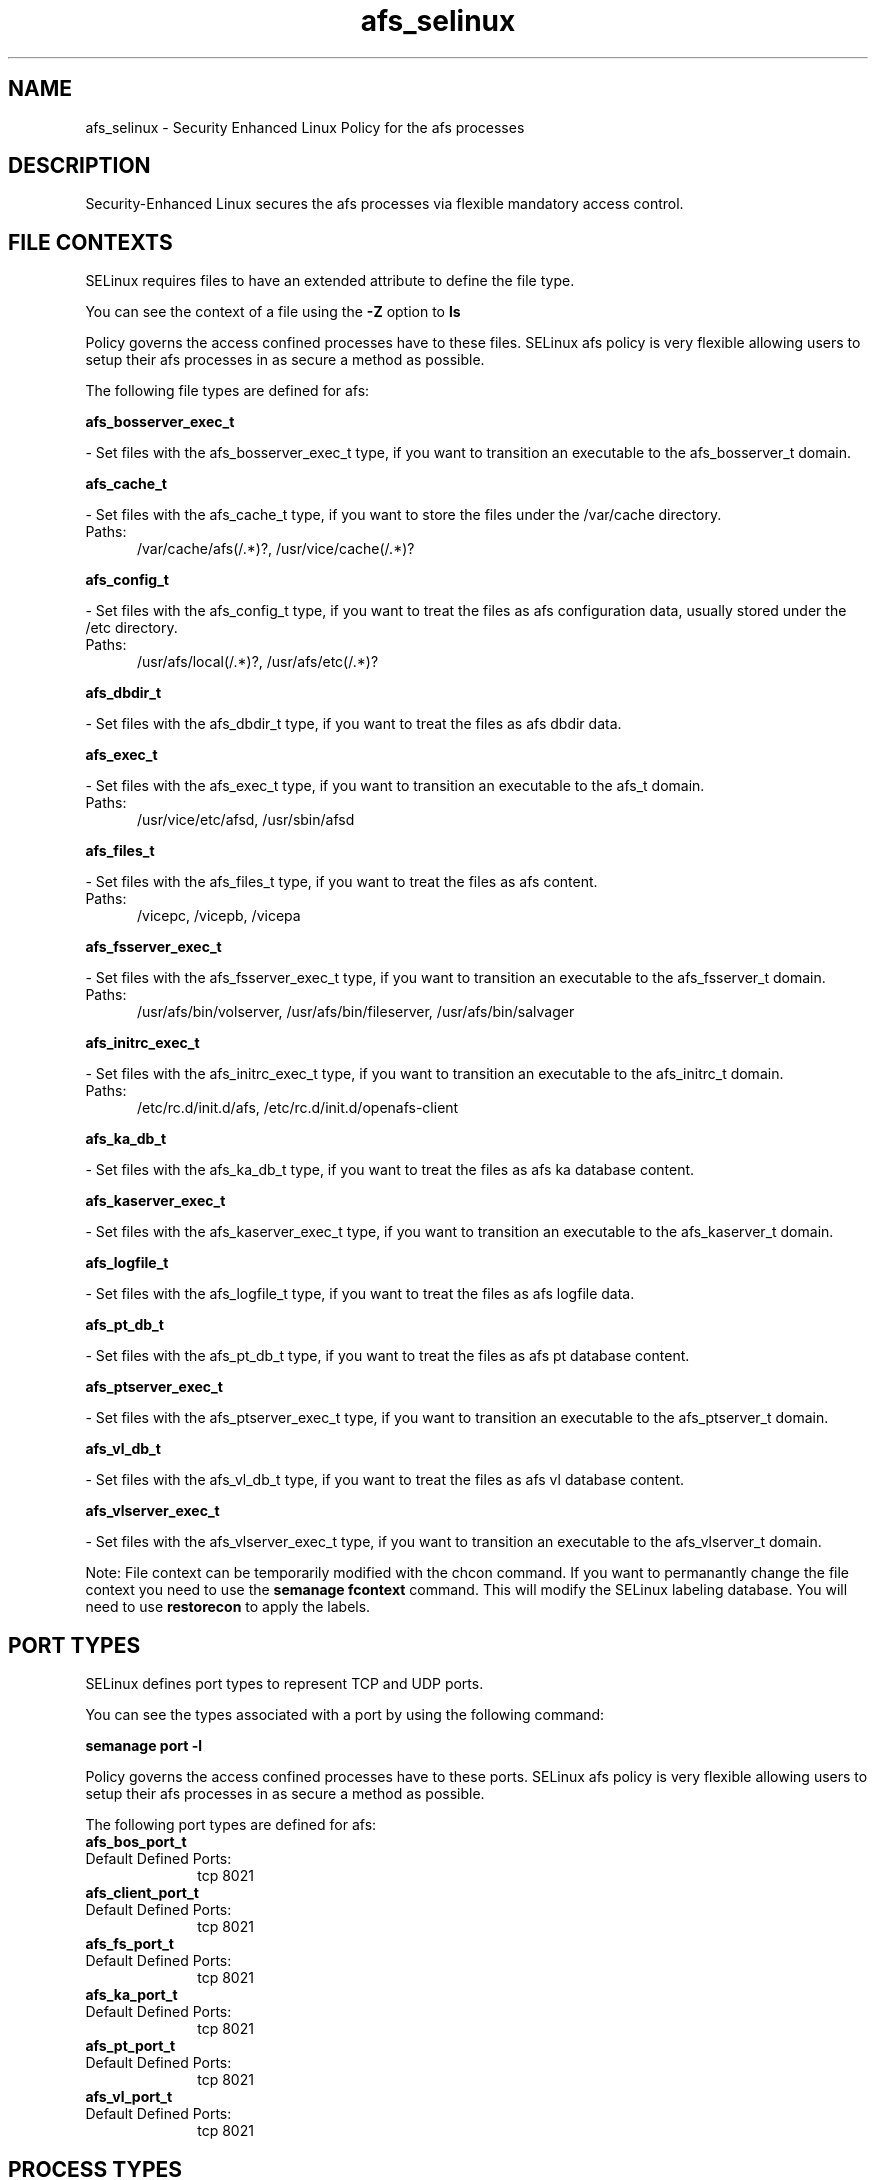 .TH  "afs_selinux"  "8"  "afs" "dwalsh@redhat.com" "afs SELinux Policy documentation"
.SH "NAME"
afs_selinux \- Security Enhanced Linux Policy for the afs processes
.SH "DESCRIPTION"

Security-Enhanced Linux secures the afs processes via flexible mandatory access
control.  

.SH FILE CONTEXTS
SELinux requires files to have an extended attribute to define the file type. 
.PP
You can see the context of a file using the \fB\-Z\fP option to \fBls\bP
.PP
Policy governs the access confined processes have to these files. 
SELinux afs policy is very flexible allowing users to setup their afs processes in as secure a method as possible.
.PP 
The following file types are defined for afs:


.EX
.PP
.B afs_bosserver_exec_t 
.EE

- Set files with the afs_bosserver_exec_t type, if you want to transition an executable to the afs_bosserver_t domain.


.EX
.PP
.B afs_cache_t 
.EE

- Set files with the afs_cache_t type, if you want to store the files under the /var/cache directory.

.br
.TP 5
Paths: 
/var/cache/afs(/.*)?, /usr/vice/cache(/.*)?

.EX
.PP
.B afs_config_t 
.EE

- Set files with the afs_config_t type, if you want to treat the files as afs configuration data, usually stored under the /etc directory.

.br
.TP 5
Paths: 
/usr/afs/local(/.*)?, /usr/afs/etc(/.*)?

.EX
.PP
.B afs_dbdir_t 
.EE

- Set files with the afs_dbdir_t type, if you want to treat the files as afs dbdir data.


.EX
.PP
.B afs_exec_t 
.EE

- Set files with the afs_exec_t type, if you want to transition an executable to the afs_t domain.

.br
.TP 5
Paths: 
/usr/vice/etc/afsd, /usr/sbin/afsd

.EX
.PP
.B afs_files_t 
.EE

- Set files with the afs_files_t type, if you want to treat the files as afs content.

.br
.TP 5
Paths: 
/vicepc, /vicepb, /vicepa

.EX
.PP
.B afs_fsserver_exec_t 
.EE

- Set files with the afs_fsserver_exec_t type, if you want to transition an executable to the afs_fsserver_t domain.

.br
.TP 5
Paths: 
/usr/afs/bin/volserver, /usr/afs/bin/fileserver, /usr/afs/bin/salvager

.EX
.PP
.B afs_initrc_exec_t 
.EE

- Set files with the afs_initrc_exec_t type, if you want to transition an executable to the afs_initrc_t domain.

.br
.TP 5
Paths: 
/etc/rc\.d/init\.d/afs, /etc/rc\.d/init\.d/openafs-client

.EX
.PP
.B afs_ka_db_t 
.EE

- Set files with the afs_ka_db_t type, if you want to treat the files as afs ka database content.


.EX
.PP
.B afs_kaserver_exec_t 
.EE

- Set files with the afs_kaserver_exec_t type, if you want to transition an executable to the afs_kaserver_t domain.


.EX
.PP
.B afs_logfile_t 
.EE

- Set files with the afs_logfile_t type, if you want to treat the files as afs logfile data.


.EX
.PP
.B afs_pt_db_t 
.EE

- Set files with the afs_pt_db_t type, if you want to treat the files as afs pt database content.


.EX
.PP
.B afs_ptserver_exec_t 
.EE

- Set files with the afs_ptserver_exec_t type, if you want to transition an executable to the afs_ptserver_t domain.


.EX
.PP
.B afs_vl_db_t 
.EE

- Set files with the afs_vl_db_t type, if you want to treat the files as afs vl database content.


.EX
.PP
.B afs_vlserver_exec_t 
.EE

- Set files with the afs_vlserver_exec_t type, if you want to transition an executable to the afs_vlserver_t domain.


.PP
Note: File context can be temporarily modified with the chcon command.  If you want to permanantly change the file context you need to use the 
.B semanage fcontext 
command.  This will modify the SELinux labeling database.  You will need to use
.B restorecon
to apply the labels.

.SH PORT TYPES
SELinux defines port types to represent TCP and UDP ports. 
.PP
You can see the types associated with a port by using the following command: 

.B semanage port -l

.PP
Policy governs the access confined processes have to these ports. 
SELinux afs policy is very flexible allowing users to setup their afs processes in as secure a method as possible.
.PP 
The following port types are defined for afs:

.EX
.TP 5
.B afs_bos_port_t 
.TP 10
.EE


Default Defined Ports:
tcp 8021
.EE

.EX
.TP 5
.B afs_client_port_t 
.TP 10
.EE


Default Defined Ports:
tcp 8021
.EE

.EX
.TP 5
.B afs_fs_port_t 
.TP 10
.EE


Default Defined Ports:
tcp 8021
.EE

.EX
.TP 5
.B afs_ka_port_t 
.TP 10
.EE


Default Defined Ports:
tcp 8021
.EE

.EX
.TP 5
.B afs_pt_port_t 
.TP 10
.EE


Default Defined Ports:
tcp 8021
.EE

.EX
.TP 5
.B afs_vl_port_t 
.TP 10
.EE


Default Defined Ports:
tcp 8021
.EE
.SH PROCESS TYPES
SELinux defines process types (domains) for each process running on the system
.PP
You can see the context of a process using the \fB\-Z\fP option to \fBps\bP
.PP
Policy governs the access confined processes have to files. 
SELinux afs policy is very flexible allowing users to setup their afs processes in as secure a method as possible.
.PP 
The following process types are defined for afs:

.EX
.B afs_kaserver_t, afs_t, afs_fsserver_t, afs_bosserver_t, afs_vlserver_t, afs_ptserver_t 
.EE
.PP
Note: 
.B semanage permississive -a PROCESS_TYPE 
can be used to make a process type permissive. Permissive process types are not denied access by SELinux. AVC messages will still be generated.

.SH "COMMANDS"
.B semanage fcontext
can also be used to manipulate default file context mappings.
.PP
.B semanage permissive
can also be used to manipulate whether or not a process type is permissive.
.PP
.B semanage module
can also be used to enable/disable/install/remove policy modules

.B semanage port
can also be used to manipulate the port definitions

.PP
.B system-config-selinux 
is a GUI tool available to customize SELinux policy settings.

.SH AUTHOR	
This manual page was autogenerated by genman.py.

.SH "SEE ALSO"
selinux(8), afs(8), semanage(8), restorecon(8), chcon(1)
